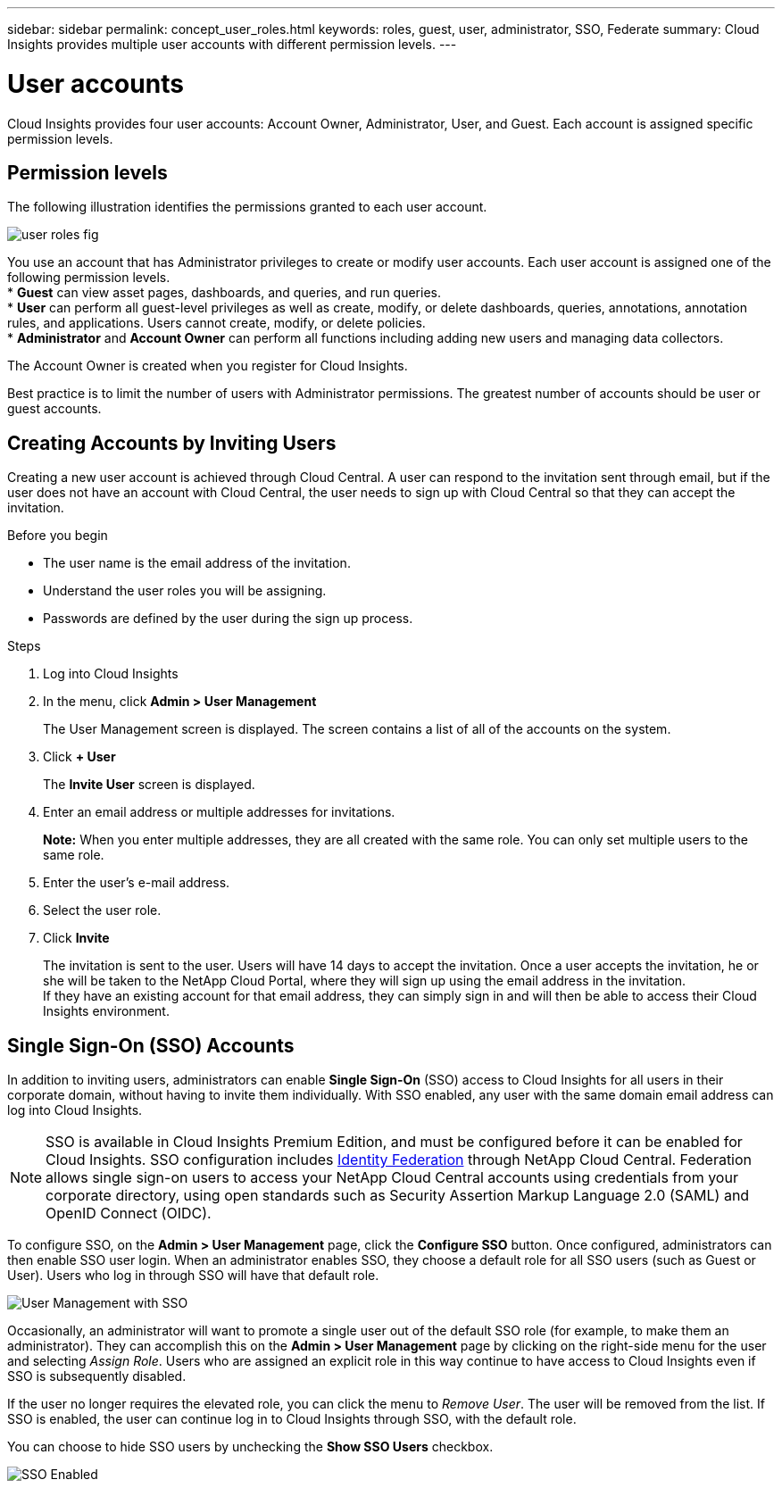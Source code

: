 ---
sidebar: sidebar
permalink: concept_user_roles.html
keywords: roles, guest, user, administrator, SSO, Federate
summary: Cloud Insights provides multiple user accounts with different permission levels.
---

= User accounts

[.lead]

Cloud Insights provides four user accounts: Account Owner, Administrator, User, and Guest. Each account is assigned specific permission levels.

:toc: macro
:hardbreaks:
:toclevels: 1
:nofooter:
:icons: font
:linkattrs:
:imagesdir: ./media/

== Permission levels

The following illustration identifies the permissions granted to each user account.

image:user-roles-fig.png[]

You use an account that has Administrator privileges to create or modify user accounts. Each user account is assigned one of the following permission levels.
* *Guest* can view asset pages, dashboards, and queries, and run queries.
* *User* can perform all guest-level privileges as well as create, modify, or delete dashboards, queries, annotations, annotation rules, and applications. Users cannot create, modify, or delete policies.
* *Administrator* and *Account Owner* can perform all functions including adding new users and managing data collectors.

The Account Owner is created when you register for Cloud Insights.

Best practice is to limit the number of users with Administrator permissions. The greatest number of accounts should be user or guest accounts.

== Creating Accounts by Inviting Users

Creating a new user account is achieved through Cloud Central. A user can respond to the invitation sent through email, but if the user does not have an account with Cloud Central, the user needs to sign up with Cloud Central so that they can accept the invitation.

.Before you begin

* The user name is the email address of the invitation.
* Understand the user roles you will be assigning.
* Passwords are defined by the user during the sign up process. 

.Steps

. Log into Cloud Insights
. In the menu, click *Admin > User Management*
+
The User Management screen is displayed. The screen contains a list of all of the accounts on the system.
. Click *+ User*
+
The *Invite User* screen is displayed.

. Enter an email address or multiple addresses for invitations.
+
*Note:* When you enter multiple addresses, they are all created with the same role. You can only set multiple users to the same role.

. Enter the user's e-mail address.
. Select the user role.
. Click *Invite*
+
The invitation is sent to the user. Users will have 14 days to accept the invitation. Once a user accepts the invitation, he or she will be taken to the NetApp Cloud Portal, where they will sign up using the email address in the invitation.
If they have an existing account for that email address, they can simply sign in and will then be able to access their Cloud Insights environment.

== Single Sign-On (SSO) Accounts

In addition to inviting users, administrators can enable *Single Sign-On* (SSO) access to Cloud Insights for all users in their corporate domain, without having to invite them individually. With SSO enabled, any user with the same domain email address can log into Cloud Insights.

NOTE: SSO is available in Cloud Insights Premium Edition, and must be configured before it can be enabled for Cloud Insights. SSO configuration includes link:https://services.cloud.netapp.com/misc/federation-support[Identity Federation] through NetApp Cloud Central. Federation allows single sign-on users to access your NetApp Cloud Central accounts using credentials from your corporate directory, using open standards such as Security Assertion Markup Language 2.0 (SAML) and OpenID Connect (OIDC). 

To configure SSO, on the *Admin > User Management* page, click the *Configure SSO* button. Once configured, administrators can then enable SSO user login. When an administrator enables SSO, they choose a default role for all SSO users (such as Guest or User). Users who log in through SSO will have that default role.

image:SSOBanner.jpg[User Management with SSO]

Occasionally, an administrator will want to promote a single user out of the default SSO role (for example, to make them an administrator). They can accomplish this on the *Admin > User Management* page by clicking on the right-side menu for the user and selecting _Assign Role_. Users who are assigned an explicit role in this way continue to have access to Cloud Insights even if SSO is subsequently disabled. 

If the user no longer requires the elevated role, you can click the menu to _Remove User_. The user will be removed from the list. If SSO is enabled, the user can continue log in to Cloud Insights through SSO, with the default role.

You can choose to hide SSO users by unchecking the *Show SSO Users* checkbox. 

image:UserManagementWithSSO.png[SSO Enabled]


